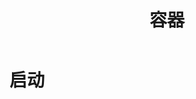 #+TITLE: 容器
#+HTML_HEAD: <link rel="stylesheet" type="text/css" href="css/main.css" />
#+HTML_LINK_UP: image.html   
#+HTML_LINK_HOME: docker.html
#+OPTIONS: num:nil timestamp:nil

* 启动
